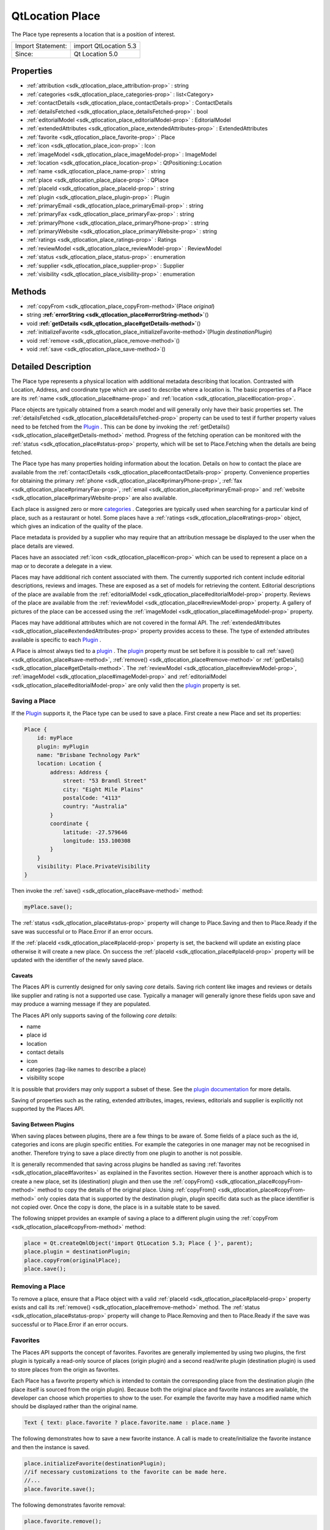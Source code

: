 .. _sdk_qtlocation_place:
QtLocation Place
================

The Place type represents a location that is a position of interest.

+---------------------+-------------------------+
| Import Statement:   | import QtLocation 5.3   |
+---------------------+-------------------------+
| Since:              | Qt Location 5.0         |
+---------------------+-------------------------+

Properties
----------

-  :ref:`attribution <sdk_qtlocation_place_attribution-prop>` :
   string
-  :ref:`categories <sdk_qtlocation_place_categories-prop>` :
   list<Category>
-  :ref:`contactDetails <sdk_qtlocation_place_contactDetails-prop>`
   : ContactDetails
-  :ref:`detailsFetched <sdk_qtlocation_place_detailsFetched-prop>`
   : bool
-  :ref:`editorialModel <sdk_qtlocation_place_editorialModel-prop>`
   : EditorialModel
-  :ref:`extendedAttributes <sdk_qtlocation_place_extendedAttributes-prop>`
   : ExtendedAttributes
-  :ref:`favorite <sdk_qtlocation_place_favorite-prop>` : Place
-  :ref:`icon <sdk_qtlocation_place_icon-prop>` : Icon
-  :ref:`imageModel <sdk_qtlocation_place_imageModel-prop>` :
   ImageModel
-  :ref:`location <sdk_qtlocation_place_location-prop>` :
   QtPositioning::Location
-  :ref:`name <sdk_qtlocation_place_name-prop>` : string
-  :ref:`place <sdk_qtlocation_place_place-prop>` : QPlace
-  :ref:`placeId <sdk_qtlocation_place_placeId-prop>` : string
-  :ref:`plugin <sdk_qtlocation_place_plugin-prop>` : Plugin
-  :ref:`primaryEmail <sdk_qtlocation_place_primaryEmail-prop>` :
   string
-  :ref:`primaryFax <sdk_qtlocation_place_primaryFax-prop>` :
   string
-  :ref:`primaryPhone <sdk_qtlocation_place_primaryPhone-prop>` :
   string
-  :ref:`primaryWebsite <sdk_qtlocation_place_primaryWebsite-prop>`
   : string
-  :ref:`ratings <sdk_qtlocation_place_ratings-prop>` : Ratings
-  :ref:`reviewModel <sdk_qtlocation_place_reviewModel-prop>` :
   ReviewModel
-  :ref:`status <sdk_qtlocation_place_status-prop>` : enumeration
-  :ref:`supplier <sdk_qtlocation_place_supplier-prop>` : Supplier
-  :ref:`visibility <sdk_qtlocation_place_visibility-prop>` :
   enumeration

Methods
-------

-  :ref:`copyFrom <sdk_qtlocation_place_copyFrom-method>`\ (Place
   *original*)
-  string
   **:ref:`errorString <sdk_qtlocation_place#errorString-method>`**\ ()
-  void
   **:ref:`getDetails <sdk_qtlocation_place#getDetails-method>`**\ ()
-  :ref:`initializeFavorite <sdk_qtlocation_place_initializeFavorite-method>`\ (Plugin
   *destinationPlugin*)
-  void :ref:`remove <sdk_qtlocation_place_remove-method>`\ ()
-  void :ref:`save <sdk_qtlocation_place_save-method>`\ ()

Detailed Description
--------------------

The Place type represents a physical location with additional metadata
describing that location. Contrasted with Location, Address, and
coordinate type which are used to describe where a location is. The
basic properties of a Place are its
:ref:`name <sdk_qtlocation_place#name-prop>` and
:ref:`location <sdk_qtlocation_place#location-prop>`.

Place objects are typically obtained from a search model and will
generally only have their basic properties set. The
:ref:`detailsFetched <sdk_qtlocation_place#detailsFetched-prop>` property
can be used to test if further property values need to be fetched from
the `Plugin </sdk/apps/qml/QtLocation/location-places-qml/#plugin>`_ .
This can be done by invoking the
:ref:`getDetails() <sdk_qtlocation_place#getDetails-method>` method.
Progress of the fetching operation can be monitored with the
:ref:`status <sdk_qtlocation_place#status-prop>` property, which will be
set to Place.Fetching when the details are being fetched.

The Place type has many properties holding information about the
location. Details on how to contact the place are available from the
:ref:`contactDetails <sdk_qtlocation_place#contactDetails-prop>` property.
Convenience properties for obtaining the primary
:ref:`phone <sdk_qtlocation_place#primaryPhone-prop>`,
:ref:`fax <sdk_qtlocation_place#primaryFax-prop>`,
:ref:`email <sdk_qtlocation_place#primaryEmail-prop>` and
:ref:`website <sdk_qtlocation_place#primaryWebsite-prop>` are also
available.

Each place is assigned zero or more
`categories </sdk/apps/qml/QtLocation/location-places-backend/#categories>`_ .
Categories are typically used when searching for a particular kind of
place, such as a restaurant or hotel. Some places have a
:ref:`ratings <sdk_qtlocation_place#ratings-prop>` object, which gives an
indication of the quality of the place.

Place metadata is provided by a supplier who may require that an
attribution message be displayed to the user when the place details are
viewed.

Places have an associated :ref:`icon <sdk_qtlocation_place#icon-prop>`
which can be used to represent a place on a map or to decorate a
delegate in a view.

Places may have additional rich content associated with them. The
currently supported rich content include editorial descriptions, reviews
and images. These are exposed as a set of models for retrieving the
content. Editorial descriptions of the place are available from the
:ref:`editorialModel <sdk_qtlocation_place#editorialModel-prop>` property.
Reviews of the place are available from the
:ref:`reviewModel <sdk_qtlocation_place#reviewModel-prop>` property. A
gallery of pictures of the place can be accessed using the
:ref:`imageModel <sdk_qtlocation_place#imageModel-prop>` property.

Places may have additional attributes which are not covered in the
formal API. The
:ref:`extendedAttributes <sdk_qtlocation_place#extendedAttributes-prop>`
property provides access to these. The type of extended attributes
available is specific to each
`Plugin </sdk/apps/qml/QtLocation/location-places-qml/#plugin>`_ .

A Place is almost always tied to a
`plugin </sdk/apps/qml/QtLocation/location-places-qml/#plugin>`_ . The
`plugin </sdk/apps/qml/QtLocation/location-places-qml/#plugin>`_ 
property must be set before it is possible to call
:ref:`save() <sdk_qtlocation_place#save-method>`,
:ref:`remove() <sdk_qtlocation_place#remove-method>` or
:ref:`getDetails() <sdk_qtlocation_place#getDetails-method>`. The
:ref:`reviewModel <sdk_qtlocation_place#reviewModel-prop>`,
:ref:`imageModel <sdk_qtlocation_place#imageModel-prop>` and
:ref:`editorialModel <sdk_qtlocation_place#editorialModel-prop>` are only
valid then the
`plugin </sdk/apps/qml/QtLocation/location-places-qml/#plugin>`_ 
property is set.

Saving a Place
~~~~~~~~~~~~~~

If the `Plugin </sdk/apps/qml/QtLocation/location-places-qml/#plugin>`_ 
supports it, the Place type can be used to save a place. First create a
new Place and set its properties:

.. code:: qml

    Place {
        id: myPlace
        plugin: myPlugin
        name: "Brisbane Technology Park"
        location: Location {
            address: Address {
                street: "53 Brandl Street"
                city: "Eight Mile Plains"
                postalCode: "4113"
                country: "Australia"
            }
            coordinate {
                latitude: -27.579646
                longitude: 153.100308
            }
        }
        visibility: Place.PrivateVisibility
    }

Then invoke the :ref:`save() <sdk_qtlocation_place#save-method>` method:

.. code:: qml

        myPlace.save();

The :ref:`status <sdk_qtlocation_place#status-prop>` property will change
to Place.Saving and then to Place.Ready if the save was successful or to
Place.Error if an error occurs.

If the :ref:`placeId <sdk_qtlocation_place#placeId-prop>` property is set,
the backend will update an existing place otherwise it will create a new
place. On success the :ref:`placeId <sdk_qtlocation_place#placeId-prop>`
property will be updated with the identifier of the newly saved place.

Caveats
^^^^^^^

The Places API is currently designed for only saving *core* details.
Saving rich content like images and reviews or details like supplier and
rating is not a supported use case. Typically a manager will generally
ignore these fields upon save and may produce a warning message if they
are populated.

The Places API only supports saving of the following *core details*:

-  name
-  place id
-  location
-  contact details
-  icon
-  categories (tag-like names to describe a place)
-  visibility scope

It is possible that providers may only support a subset of these. See
the `plugin
documentation </sdk/apps/qml/QtLocation/qtlocation-index/#plugin-references-and-parameters>`_ 
for more details.

Saving of properties such as the rating, extended attributes, images,
reviews, editorials and supplier is explicitly not supported by the
Places API.

Saving Between Plugins
^^^^^^^^^^^^^^^^^^^^^^

When saving places between plugins, there are a few things to be aware
of. Some fields of a place such as the id, categories and icons are
plugin specific entities. For example the categories in one manager may
not be recognised in another. Therefore trying to save a place directly
from one plugin to another is not possible.

It is generally recommended that saving across plugins be handled as
saving :ref:`favorites <sdk_qtlocation_place#favorites>` as explained in
the Favorites section. However there is another approach which is to
create a new place, set its (destination) plugin and then use the
:ref:`copyFrom() <sdk_qtlocation_place#copyFrom-method>` method to copy the
details of the original place. Using
:ref:`copyFrom() <sdk_qtlocation_place#copyFrom-method>` only copies data
that is supported by the destination plugin, plugin specific data such
as the place identifier is not copied over. Once the copy is done, the
place is in a suitable state to be saved.

The following snippet provides an example of saving a place to a
different plugin using the
:ref:`copyFrom <sdk_qtlocation_place#copyFrom-method>` method:

.. code:: qml

    place = Qt.createQmlObject('import QtLocation 5.3; Place { }', parent);
    place.plugin = destinationPlugin;
    place.copyFrom(originalPlace);
    place.save();

Removing a Place
~~~~~~~~~~~~~~~~

To remove a place, ensure that a Place object with a valid
:ref:`placeId <sdk_qtlocation_place#placeId-prop>` property exists and call
its :ref:`remove() <sdk_qtlocation_place#remove-method>` method. The
:ref:`status <sdk_qtlocation_place#status-prop>` property will change to
Place.Removing and then to Place.Ready if the save was successful or to
Place.Error if an error occurs.

Favorites
~~~~~~~~~

The Places API supports the concept of favorites. Favorites are
generally implemented by using two plugins, the first plugin is
typically a read-only source of places (origin plugin) and a second
read/write plugin (destination plugin) is used to store places from the
origin as favorites.

Each Place has a favorite property which is intended to contain the
corresponding place from the destination plugin (the place itself is
sourced from the origin plugin). Because both the original place and
favorite instances are available, the developer can choose which
properties to show to the user. For example the favorite may have a
modified name which should be displayed rather than the original name.

.. code:: qml

    Text { text: place.favorite ? place.favorite.name : place.name }

The following demonstrates how to save a new favorite instance. A call
is made to create/initialize the favorite instance and then the instance
is saved.

.. code:: qml

    place.initializeFavorite(destinationPlugin);
    //if necessary customizations to the favorite can be made here.
    //...
    place.favorite.save();

The following demonstrates favorite removal:

.. code:: qml

    place.favorite.remove();
        ...
    //check successful removal of the favorite by monitoring its status.
    //once that is done we can assign null to the favorite
    place.favorite = null;

The :ref:`PlaceSearchModel <sdk_qtlocation_placesearchmodel>` has a
favoritesPlugin property. If the property is set, any places found
during a search are checked against the favoritesPlugin to see if there
is a corresponding favorite place. If so, the favorite property of the
Place is set, otherwise the favorite property is remains null.

**See also** :ref:`PlaceSearchModel <sdk_qtlocation_placesearchmodel>`.

Property Documentation
----------------------

.. _sdk_qtlocation_place_attribution-prop:

+--------------------------------------------------------------------------+
|        \ attribution : string                                            |
+--------------------------------------------------------------------------+

This property holds a rich text attribution string for the place. Some
providers may require that the attribution be shown to the user whenever
a place is displayed. The contents of this property should be shown to
the user if it is not empty.

| 

.. _sdk_qtlocation_place_-prop:

+--------------------------------------------------------------------------+
| :ref:` <>`\ categories : list<`Category <sdk_qtlocation_category>`>       |
+--------------------------------------------------------------------------+

This property holds the list of categories this place is a member of.
The categories that can be assigned to a place are specific to each
`plugin </sdk/apps/qml/QtLocation/location-places-qml/#plugin>`_ .

| 

.. _sdk_qtlocation_place_contactDetails-prop:

+--------------------------------------------------------------------------+
|        \ contactDetails :                                                |
| :ref:`ContactDetails <sdk_qtlocation_contactdetails>`                       |
+--------------------------------------------------------------------------+

This property holds the contact information for this place, for example
a phone number or a website URL. This property is a map of
:ref:`ContactDetail <sdk_qtlocation_contactdetail>` objects.

| 

.. _sdk_qtlocation_place_detailsFetched-prop:

+--------------------------------------------------------------------------+
|        \ detailsFetched : bool                                           |
+--------------------------------------------------------------------------+

This property indicates whether the details of the place have been
fetched. If this property is false, the place details have not yet been
fetched. Fetching can be done by invoking the
:ref:`getDetails() <sdk_qtlocation_place#getDetails-method>` method.

**See also** :ref:`getDetails() <sdk_qtlocation_place#getDetails-method>`.

| 

.. _sdk_qtlocation_place_editorialModel-prop:

+--------------------------------------------------------------------------+
|        \ editorialModel :                                                |
| :ref:`EditorialModel <sdk_qtlocation_editorialmodel>`                       |
+--------------------------------------------------------------------------+

This property holds a model which can be used to retrieve editorial
descriptions of the place.

| 

.. _sdk_qtlocation_place_extendedAttributes-prop:

+--------------------------------------------------------------------------+
|        \ extendedAttributes :                                            |
| :ref:`ExtendedAttributes <sdk_qtlocation_extendedattributes>`               |
+--------------------------------------------------------------------------+

This property holds the extended attributes of a place. Extended
attributes are additional information about a place not covered by the
place's properties.

| 

.. _sdk_qtlocation_place_-prop:

+--------------------------------------------------------------------------+
| :ref:` <>`\ favorite : `Place <sdk_qtlocation_place>`                  |
+--------------------------------------------------------------------------+

This property holds the favorite instance of a place.

| 

.. _sdk_qtlocation_place_-prop:

+--------------------------------------------------------------------------+
| :ref:` <>`\ icon : `Icon <sdk_qtlocation_icon>`                        |
+--------------------------------------------------------------------------+

This property holds a graphical icon which can be used to represent the
place.

| 

.. _sdk_qtlocation_place_-prop:

+--------------------------------------------------------------------------+
| :ref:` <>`\ imageModel : `ImageModel <sdk_qtlocation_imagemodel>`      |
+--------------------------------------------------------------------------+

This property holds a model which can be used to retrieve images of the
place.

| 

.. _sdk_qtlocation_place_location-prop:

+--------------------------------------------------------------------------+
|        \ location : QtPositioning::Location                              |
+--------------------------------------------------------------------------+

This property holds the location of the place which can be used to
retrieve the coordinate, address and the bounding box.

| 

.. _sdk_qtlocation_place_name-prop:

+--------------------------------------------------------------------------+
|        \ name : string                                                   |
+--------------------------------------------------------------------------+

This property holds the name of the place which can be used to represent
the place.

| 

.. _sdk_qtlocation_place_place-prop:

+--------------------------------------------------------------------------+
|        \ place : QPlace                                                  |
+--------------------------------------------------------------------------+

For details on how to use this property to interface between C++ and QML
see "Interfaces between C++ and QML Code".

| 

.. _sdk_qtlocation_place_placeId-prop:

+--------------------------------------------------------------------------+
|        \ placeId : string                                                |
+--------------------------------------------------------------------------+

This property holds the unique identifier of the place. The place
identifier is only meaningful to the
`Plugin </sdk/apps/qml/QtLocation/location-places-qml/#plugin>`_  that
generated it and is not transferable between
`Plugins </sdk/apps/qml/QtLocation/location-places-qml/#plugin>`_ . The
place id is not guaranteed to be universally unique, but unique within
the `Plugin </sdk/apps/qml/QtLocation/location-places-qml/#plugin>`_ 
that generated it.

If only the place identifier is known, all other place data can fetched
from the
`Plugin </sdk/apps/qml/QtLocation/location-places-qml/#plugin>`_ .

.. code:: qml

        place.plugin = myPlugin;
        place.placeId = "known-place-id";
        place.getDetails();

| 

.. _sdk_qtlocation_place_-prop:

+--------------------------------------------------------------------------+
| :ref:` <>`\ plugin : `Plugin <sdk_qtlocation_plugin>`                  |
+--------------------------------------------------------------------------+

This property holds the
`Plugin </sdk/apps/qml/QtLocation/location-places-qml/#plugin>`_  that
provided this place which can be used to retrieve more information about
the service.

| 

.. _sdk_qtlocation_place_primaryEmail-prop:

+--------------------------------------------------------------------------+
|        \ primaryEmail : string                                           |
+--------------------------------------------------------------------------+

This property holds the primary email address of the place. If no
"email" contact detail is defined for this place this property will be
an empty string. It is equivalent to

.. code:: qml

        var primaryEmail;
        if (place.contactDetails["email"].length > 0)
            primaryEmail = place.contactDetails["email"][0].value;

| 

.. _sdk_qtlocation_place_primaryFax-prop:

+--------------------------------------------------------------------------+
|        \ primaryFax : string                                             |
+--------------------------------------------------------------------------+

This property holds the primary fax number of the place. If no "fax"
contact detail is defined for this place this property will be an empty
string. It is equivalent to

.. code:: qml

        var primaryFax;
        if (place.contactDetails["fax"].length > 0)
            primaryFax = place.contactDetails["fax"][0].value;

| 

.. _sdk_qtlocation_place_primaryPhone-prop:

+--------------------------------------------------------------------------+
|        \ primaryPhone : string                                           |
+--------------------------------------------------------------------------+

This property holds the primary phone number of the place. If no "phone"
contact detail is defined for this place, this property will be an empty
string. It is equivalent to:

.. code:: qml

        var primaryPhone;
        if (place.contactDetails["phone"].length > 0)
            primaryPhone = place.contactDetails["phone"][0].value;

| 

.. _sdk_qtlocation_place_primaryWebsite-prop:

+--------------------------------------------------------------------------+
|        \ primaryWebsite : string                                         |
+--------------------------------------------------------------------------+

This property holds the primary website url of the place. If no
"website" contact detail is defined for this place this property will be
an empty string. It is equivalent to

.. code:: qml

        var primaryWebsite;
        if (place.contactDetails["website"].length > 0)
            primaryWebsite = place.contactDetails["website"][0].value;

| 

.. _sdk_qtlocation_place_-prop:

+--------------------------------------------------------------------------+
| :ref:` <>`\ ratings : `Ratings <sdk_qtlocation_ratings>`               |
+--------------------------------------------------------------------------+

This property holds ratings of the place. The ratings provide an
indication of the quality of a place.

| 

.. _sdk_qtlocation_place_-prop:

+--------------------------------------------------------------------------+
| :ref:` <>`\ reviewModel : `ReviewModel <sdk_qtlocation_reviewmodel>`   |
+--------------------------------------------------------------------------+

This property holds a model which can be used to retrieve reviews about
the place.

| 

.. _sdk_qtlocation_place_status-prop:

+--------------------------------------------------------------------------+
|        \ status : enumeration                                            |
+--------------------------------------------------------------------------+

This property holds the status of the place. It can be one of:

.. _sdk_qtlocation_place_Place.Ready       No error occurred during the last operation, further operations may be performed on the place.-prop:

+------------------+--------------------------------------------------------------------------------------------------------+
.. _sdk_qtlocation_place_Place.Saving      The place is currently being saved, no other operation may be performed until complete.-prop:
| Place.Ready      | No error occurred during the last operation, further operations may be performed on the place.         |
+------------------+--------------------------------------------------------------------------------------------------------+
.. _sdk_qtlocation_place_Place.Fetching    The place details are currently being fetched, no other operations may be performed until complete.-prop:
| Place.Saving     | The place is currently being saved, no other operation may be performed until complete.                |
+------------------+--------------------------------------------------------------------------------------------------------+
.. _sdk_qtlocation_place_Place.Removing    The place is currently being removed, no other operations can be performed until complete.-prop:
| Place.Fetching   | The place details are currently being fetched, no other operations may be performed until complete.    |
+------------------+--------------------------------------------------------------------------------------------------------+
.. _sdk_qtlocation_place_Place.Error       An error occurred during the last operation, further operations can still be performed on the place.-prop:
| Place.Removing   | The place is currently being removed, no other operations can be performed until complete.             |
+------------------+--------------------------------------------------------------------------------------------------------+
| Place.Error      | An error occurred during the last operation, further operations can still be performed on the place.   |
+------------------+--------------------------------------------------------------------------------------------------------+

The status of a place can be checked by connecting the status property
to a handler function, and then have the handler function process the
change in status.

.. code:: qml

    place.statusChanged.connect(statusChangedHandler);
        ...
    function statusChangedHandler() {
        if (statusChangedHandler.prevStatus === Place.Saving) {
            switch (place.status) {
            case Place.Ready:
                console.log('Save successful');
                break;
            case Place.Error:
                console.log('Save failed');
                break;
            default:
                break;
            }
        }
        statusChangedHandler.prevStatus = place.status;
    }

| 

.. _sdk_qtlocation_place_-prop:

+--------------------------------------------------------------------------+
| :ref:` <>`\ supplier : `Supplier <sdk_qtlocation_supplier>`            |
+--------------------------------------------------------------------------+

This property holds the supplier of the place data. The supplier is
typically a business or organization that collected the data about the
place.

| 

.. _sdk_qtlocation_place_visibility-prop:

+--------------------------------------------------------------------------+
|        \ visibility : enumeration                                        |
+--------------------------------------------------------------------------+

This property holds the visibility of the place. It can be one of:

.. _sdk_qtlocation_place_Place.UnspecifiedVisibility    The visibility of the place is unspecified, the default visibility of the `Plugin </sdk/apps/qml/QtLocation/location-places-qml/#plugin>`_  will be used.-method:

+-------------------------------+-------------------------------------------------------------------------------------------------------------------------------------------------------------+
.. _sdk_qtlocation_place_Place.DeviceVisibility         The place is limited to the current device. The place will not be transferred off of the device.-method:
| Place.UnspecifiedVisibility   | The visibility of the place is unspecified, the default visibility of the `Plugin </sdk/apps/qml/QtLocation/location-places-qml/#plugin>`_  will be used.   |
+-------------------------------+-------------------------------------------------------------------------------------------------------------------------------------------------------------+
.. _sdk_qtlocation_place_Place.PrivateVisibility        The place is private to the current user. The place may be transferred to an online service but is only ever visible to the current user.-method:
| Place.DeviceVisibility        | The place is limited to the current device. The place will not be transferred off of the device.                                                            |
+-------------------------------+-------------------------------------------------------------------------------------------------------------------------------------------------------------+
.. _sdk_qtlocation_place_Place.PublicVisibility         The place is public.-method:
| Place.PrivateVisibility       | The place is private to the current user. The place may be transferred to an online service but is only ever visible to the current user.                   |
+-------------------------------+-------------------------------------------------------------------------------------------------------------------------------------------------------------+
| Place.PublicVisibility        | The place is public.                                                                                                                                        |
+-------------------------------+-------------------------------------------------------------------------------------------------------------------------------------------------------------+

Note that visibility does not affect how the place is displayed in the
user-interface of an application on the device. Instead, it defines the
sharing semantics of the place.

| 

Method Documentation
--------------------

.. _sdk_qtlocation_place_-method:

+--------------------------------------------------------------------------+
| :ref:` <>`\ copyFrom(`Place <sdk_qtlocation_place>` *original*)           |
+--------------------------------------------------------------------------+

Copies data from an *original* place into this place. Only data that is
supported by this place's plugin is copied over and plugin specific data
such as place identifier is not copied over.

| 

.. _sdk_qtlocation_place_string errorString-method:

+--------------------------------------------------------------------------+
|        \ string errorString()                                            |
+--------------------------------------------------------------------------+

Returns a string description of the error of the last operation. If the
last operation completed successfully then the string is empty.

| 

.. _sdk_qtlocation_place_void getDetails-method:

+--------------------------------------------------------------------------+
|        \ void getDetails()                                               |
+--------------------------------------------------------------------------+

This method starts fetching place details.

The :ref:`status <sdk_qtlocation_place#status-prop>` property will change
to Place.Fetching while the fetch is in progress. On success the
object's properties will be updated,
:ref:`status <sdk_qtlocation_place#status-prop>` will be set to Place.Ready
and :ref:`detailsFetched <sdk_qtlocation_place#detailsFetched-prop>` will
be set to true. On error :ref:`status <sdk_qtlocation_place#status-prop>`
will be set to Place.Error. The
:ref:`errorString() <sdk_qtlocation_place#errorString-method>` method can
be used to get the details of the error.

| 

.. _sdk_qtlocation_place_-method:

+--------------------------------------------------------------------------+
| :ref:` <>`\ initializeFavorite(`Plugin <sdk_qtlocation_plugin>`        |
| *destinationPlugin*)                                                     |
+--------------------------------------------------------------------------+

Creates a favorite instance for the place which is to be saved into the
*destination* plugin. This method does nothing if the favorite property
is not null.

| 

.. _sdk_qtlocation_place_void remove-method:

+--------------------------------------------------------------------------+
|        \ void remove()                                                   |
+--------------------------------------------------------------------------+

This method performs a remove operation on the place.

The :ref:`status <sdk_qtlocation_place#status-prop>` property will change
to Place.Removing while the save operation is in progress. On success
:ref:`status <sdk_qtlocation_place#status-prop>` will be set to
Place.Ready. On error :ref:`status <sdk_qtlocation_place#status-prop>` will
be set to Place.Error. The
:ref:`errorString() <sdk_qtlocation_place#errorString-method>` method can
be used to get the details of the error.

| 

.. _sdk_qtlocation_place_void save-method:

+--------------------------------------------------------------------------+
|        \ void save()                                                     |
+--------------------------------------------------------------------------+

This method performs a save operation on the place.

The :ref:`status <sdk_qtlocation_place#status-prop>` property will change
to Place.Saving while the save operation is in progress. On success the
:ref:`status <sdk_qtlocation_place#status-prop>` will be set to
Place.Ready. On error :ref:`status <sdk_qtlocation_place#status-prop>` will
be set to Place.Error. The
:ref:`errorString() <sdk_qtlocation_place#errorString-method>` method can
be used to get the details of the error.

If the :ref:`placeId <sdk_qtlocation_place#placeId-prop>` property was
previously empty, it will be assigned a valid value automatically during
a successful save operation.

Note that a :ref:`PlaceSearchModel <sdk_qtlocation_placesearchmodel>` will
call :ref:`Place::getDetails <sdk_qtlocation_place#getDetails-method>` on
any place that it detects an update on. A consequence of this is that
whenever a Place from a
:ref:`PlaceSearchModel <sdk_qtlocation_placesearchmodel>` is successfully
saved, it will be followed by a fetch of place details, leading to a
sequence of state changes of ``Saving``, ``Ready``, ``Fetching``,
``Ready``.

| 
